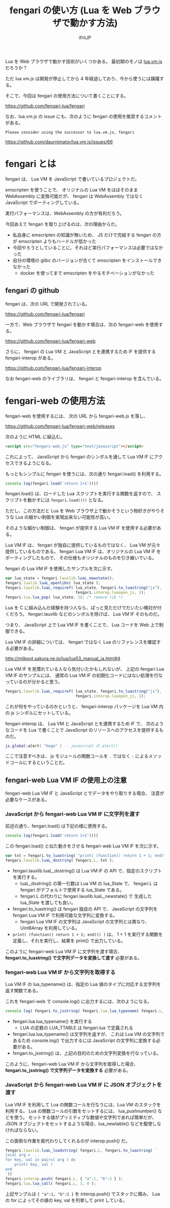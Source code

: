 #+TITLE: fengari の使い方 (Lua を Web ブラウザで動かす方法) 
# -*- coding:utf-8 -*-
#+AUTHOR: ifritJP
#+STARTUP: nofold
#+OPTIONS: ^:{}

Lua を Web ブラウザで動かす技術がいくつかある。
最初期のモノは [[http://daurnimator.github.io/lua.vm.js/lua.vm.js.html ][lua.vm.js]] だろうか？

ただ lua.vm.js は開発が停止してから 4 年経過しており、今から使うには躊躇する。

そこで、今回は fengari の使用方法について書くことにする。

<https://github.com/fengari-lua/fengari>

なお、lua.vm.js の issue にも、次のように fengari の使用を推奨するコメントがある。

: Please consider using the successor to lua.vm.js, fengari

<https://github.com/daurnimator/lua.vm.js/issues/66>

* fengari とは

fengari は、 Lua VM を JavaScript で書いているプロジェクトだ。

emscripten を使うことで、
オリジナルの Lua VM をほぼそのまま WebAssembly に変換可能だが、
fengari は WebAssembly ではなく JavaScript でポーティングしている。

実行パフォーマンスは、WebAssembly の方が有利だろう。

今回あえて fengari を取り上げるのは、次の理由からだ。

- 私自身に emscripten の知識が無いため、
  JS だけで完結する fengari の方が emscripten よりもハードルが低かった
- 今回やろうとしていることに、それほど実行パフォーマンスは必要ではなかった
- 自分の環境の glibc のバージョンが古くて emscripten をインストールできなかった
  - docker を使ってまで emscripten をやるモチベーションがなかった

** fengari の github

fengari は、次の URL で開発されている。
  
<https://github.com/fengari-lua/fengari>

一方で、Web ブラウザで fengari を動かす場合は、次の fengari-web を使用する。

<https://github.com/fengari-lua/fengari-web>

さらに、 fengari の Lua VM と JavaScript とを連携するため IF を提供する
fengari-interop がある。

<https://github.com/fengari-lua/fengari-interop>

なお fengari-web のライブラリは、 fengari と fengari-interop を含んでいる。

* fengari-web の使用方法

fengari-web を使用するには、
次の URL から fengari-web.js を落し、

<https://github.com/fengari-lua/fengari-web/releases>

次のように HTML に組込む。

#+BEGIN_SRC html
<script src="fengari-web.js" type="text/javascript"></script>
#+END_SRC

これによって、 JavaScript から fengari のシンボルを通して
Lua VM IF にアクセスできるようになる。

もっともシンプルに fengari を使うには、次の通り fengari.load() を利用する。

#+BEGIN_SRC js
console.log(fengari.load('return 1+1')())
#+END_SRC


fengari.load() は、ロードした Lua スクリプトを実行する関数を返すので、
スクリプトを動かすには =fengari.load()()= となる。

ただし、この方法だと Lua を Web ブラウザ上で動かそうという物好きがやりそうな
Lua の細かい制御を実現出来ない可能性が高い。

そのような細かい制御は、 fengari が提供する Lua VM IF を使用する必要がある。

Lua VM IF は、 fengari が独自に提供しているものではなく、
Lua VM が元々提供しているものである。
fengari Lua VM IF は、オリジナルの Lua VM IF をポーティングしたもので、
その仕様もオリジナルのものを引き継いでいる。

fengari の Lua VM IF を使用したサンプルを次に示す。

#+BEGIN_SRC js
    var lua_state = fengari.lauxlib.luaL_newstate();
    fengari.lualib.luaL_openlibs( lua_state );
    fengari.lauxlib.luaL_requiref( lua_state, fengari.to_luastring("js"),
                                   fengari.interop.luaopen_js, 1);
    fengari.lua.lua_pop( lua_state, 1); /* remove lib */
#+END_SRC

Lua を C に組み込んだ経験を持つ人なら、ぱっと見ただけでだいたい検討が付くだろう。
fengari.lauxlib などのシンボルを除けば、 Lua VM IF そのものだ。

つまり、 JavaScript 上で Lua VM IF を書くことで、 Lua コードを Web 上で制御できる。

Lua VM IF の詳細については、
fengari ではなく Lua のリファレンスを確認する必要がある。

<http://milkpot.sakura.ne.jp/lua/lua53_manual_ja.html#4>


Lua VM IF を見慣れている人なら気付いたかもしれないが、
上記の fengari Lua VM IF のサンプルには、
通常の Lua VM IF の初期化コードにはない処理を行なっているのが分かると思う。

#+BEGIN_SRC js
    fengari.lauxlib.luaL_requiref( lua_state, fengari.to_luastring("js"),
                                   fengari.interop.luaopen_js, 1);
#+END_SRC


これが何をやっているのかというと、
fengari-interop パッケージを Lua VM 内の js シンボルにセットしている。

fengari-interop は、 Lua VM と JavaScript とを連携するため IF で、
次のようなコードを Lua で書くことで JavaScript のリソースへのアクセスを提供するものだ。

#+BEGIN_SRC lua
js.global:alert( "hoge" ) -- javascript の alert() 
#+END_SRC

ここで注意すべきは、
js モジュールの関数コールを =.= ではなく =:= によるメソッドコールにするということだ。


** fengari-web Lua VM IF の使用上の注意

fengari-web Lua VM IF と JavaScript とでデータをやり取りする場合、
注意が必要なケースがある。
   
*** JavaScript から fengari-web Lua VM IF に文字列を渡す
   
前述の通り、fengari.load() は下記の様に使用する。

#+BEGIN_SRC js
console.log(fengari.load('return 1+1')())
#+END_SRC


この fengari.load() と似た動きをさせる fengari-web Lua VM IF を次に示す。

#+BEGIN_SRC js
var txt = fengari.to_luastring( "print( (function() return 1 + 1; end)() )" );
fengari.lauxlib.luaL_dostring( fengari.L, txt );
#+END_SRC

- fengari.lauxlib.luaL_dostring() は Lua VM IF の API で、指定のスクリプトを実行する。
  - luaL_dostring() の第一引数は Lua VM の lua_State で、
    fengari.L は fengari がデフォルトで使用する lua_State である。
  - fengari.L の代わりに fengari.lauxlib.luaL_newstate() で
    生成した lua_State を渡しても良い。
- fengari.to_luastring() は fengari 独自の API で、
  JavaScript の文字列を fengari  Lua VM IF で利用可能な文字列に変換する。
  - fengari  Lua VM IF の文字列は JavaScript の文字列とは異なり、
    Uint8Array を利用している。
- =print( (function() return 1 + 1; end)() )= は、
  1 + 1 を実行する関数を定義し、それを実行し、結果を print() で出力している。
    
このように fengari-web Lua VM IF に文字列を渡す場合、
*fengari.to_luastring() で文字列データを変換して渡す* 必要がある。

*** fengari-web Lua VM IF から文字列を取得する

Lua VM IF の lua_typename() は、指定の Lua 値のタイプに対応する文字列を返す関数である。

これを fengari-web で console.log() に出力するには、次のようになる。

#+BEGIN_SRC js
console.log( fengari.to_jsstring( fengari.lua.lua_typename( fengari.L, fengari.lua.LUA_TTABLE ) ) )
#+END_SRC

- fengari.lua.lua_typename() を実行する
  - LUA の定数の LUA_TTABLE は fengari.lua で定義される
- fengari.lua.lua_typename() は文字列を返すが、
  これは Lua VM の文字列であるため
  console.log() で出力するには JavaScript の文字列に変換する必要がある。
- fengari.to_jsstring() は、上記の目的のための文字列変換を行なっている。

このように、fengari-web Lua VM IF から文字列を取得した場合、
*fengari.to_jsstring() で文字列データを変換する* 必要がある。

*** JavaScript から fengari-web Lua VM IF に JSON オブジェクトを渡す

Lua VM IF を利用して Lua の関数コールを行なうには、Lua VM のスタックを利用する。
Lua の関数コールの引数をセットするには、 lua_pushnumber() などを使う。
セットする値がプリミティブな数値や文字列であれば簡単だが、
JSON オブジェクトをセットするような場合、lua_newtable() などを駆使しなければならない。

この面倒な作業を肩代わりしてくれるのが interop.push() だ。

#+BEGIN_SRC js
fengari.lauxlib.luaL_loadstring( fengari.L, fengari.to_luastring( `
local arg = ...
for key, val in pairs( arg ) do
    print( key, val )
end
`))
fengari.interop.push( fengari.L, { "a":1, "b":2 } );
fengari.lua.lua_call( fengari.L, 1, 0 );
#+END_SRC

上記サンプルは ={ "a":1, "b":2 }= を interop.push() でスタックに積み、
Lua の for によってその値の key, val を列挙して print している。
